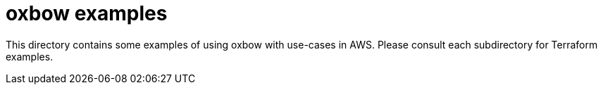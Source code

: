 = oxbow examples


This directory contains some examples of using oxbow with use-cases in AWS.
Please consult each subdirectory for Terraform examples.
